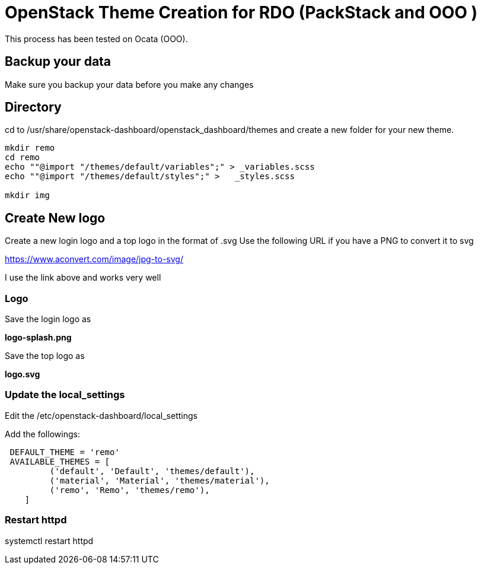 = OpenStack Theme Creation for RDO (PackStack and OOO )
This process has been tested on Ocata (OOO).

== Backup your data
Make sure you backup your data before you make any changes

== Directory
cd to /usr/share/openstack-dashboard/openstack_dashboard/themes and create a new folder for your new theme.

----
mkdir remo
cd remo
echo ""@import "/themes/default/variables";" > _variables.scss
echo ""@import "/themes/default/styles";" >   _styles.scss

mkdir img
----
== Create New logo
Create a new login logo and a top logo in the format of .svg
Use the following URL if you have a PNG to convert it to svg

https://www.aconvert.com/image/jpg-to-svg/

I use the link above and works very well

=== Logo
Save the login logo as

**logo-splash.png**

Save the top logo as

**logo.svg**

=== Update the local_settings
Edit the /etc/openstack-dashboard/local_settings

Add the followings:
----
 DEFAULT_THEME = 'remo'
 AVAILABLE_THEMES = [
         ('default', 'Default', 'themes/default'),
         ('material', 'Material', 'themes/material'),
         ('remo', 'Remo', 'themes/remo'),
    ]
----

=== Restart httpd
[service, restart httpd]
systemctl restart httpd
